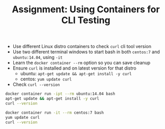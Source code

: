 #+TITLE: Assignment: Using Containers for CLI Testing

- Use different Linux distro containers to check =curl= cli tool version
- Use two different terminal windows to start bash in both =centos:7= and
  =ubuntu:14.04=, using ~-it~
- Learn the ~docker container --rm~ option so you can save cleanup
- Ensure =curl= is installed and on latest version for that distro
  - ubuntu: ~apt-get update && apt-get install -y curl~
  - centos: ~yum update curl~
- Check ~curl --version~

#+BEGIN_SRC bash
  docker container run -ipt --rm ubuntu:14.04 bash
  apt-get update && apt-get install -y curl
  curl --version

  docker container run -it --rm centos:7 bash
  yum update curl
  curl --version
#+END_SRC
